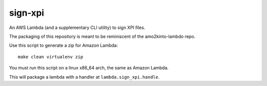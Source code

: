 ==========
 sign-xpi
==========

An AWS Lambda (and a supplementary CLI utility) to sign XPI files.

The packaging of this repository is meant to be reminiscent of the
amo2kinto-lambdo repo.

Use this script to generate a zip for Amazon Lambda::

  make clean virtualenv zip

You must run this script on a linux x86_64 arch, the same as Amazon Lambda.

This will package a lambda with a handler at ``lambda.sign_xpi.handle``.
